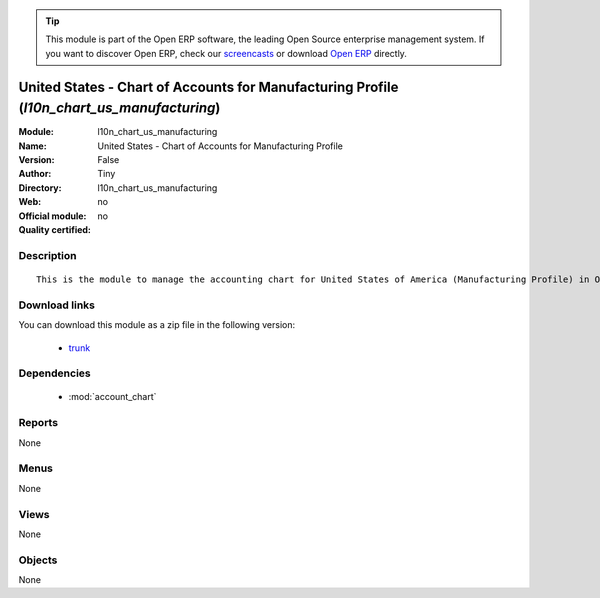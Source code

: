 
.. module:: l10n_chart_us_manufacturing
    :synopsis: United States - Chart of Accounts for Manufacturing Profile 
    :noindex:
.. 

.. raw:: html

      <br />
    <link rel="stylesheet" href="../_static/hide_objects_in_sidebar.css" type="text/css" />

.. tip:: This module is part of the Open ERP software, the leading Open Source 
  enterprise management system. If you want to discover Open ERP, check our 
  `screencasts <href="http://openerp.tv>`_ or download 
  `Open ERP <href="http://openerp.com>`_ directly.

.. raw:: html

    <div class="js-kit-rating" title="" permalink="" standalone="yes" path="/l10n_chart_us_manufacturing"></div>
    <script src="http://js-kit.com/ratings.js"></script>

United States - Chart of Accounts for Manufacturing Profile (*l10n_chart_us_manufacturing*)
===========================================================================================
:Module: l10n_chart_us_manufacturing
:Name: United States - Chart of Accounts for Manufacturing Profile
:Version: False
:Author: Tiny
:Directory: l10n_chart_us_manufacturing
:Web: 
:Official module: no
:Quality certified: no

Description
-----------

::

  This is the module to manage the accounting chart for United States of America (Manufacturing Profile) in Open ERP.

Download links
--------------

You can download this module as a zip file in the following version:

  * `trunk </download/modules/trunk/l10n_chart_us_manufacturing.zip>`_


Dependencies
------------

 * :mod:`account_chart`

Reports
-------

None


Menus
-------


None


Views
-----


None



Objects
-------

None

